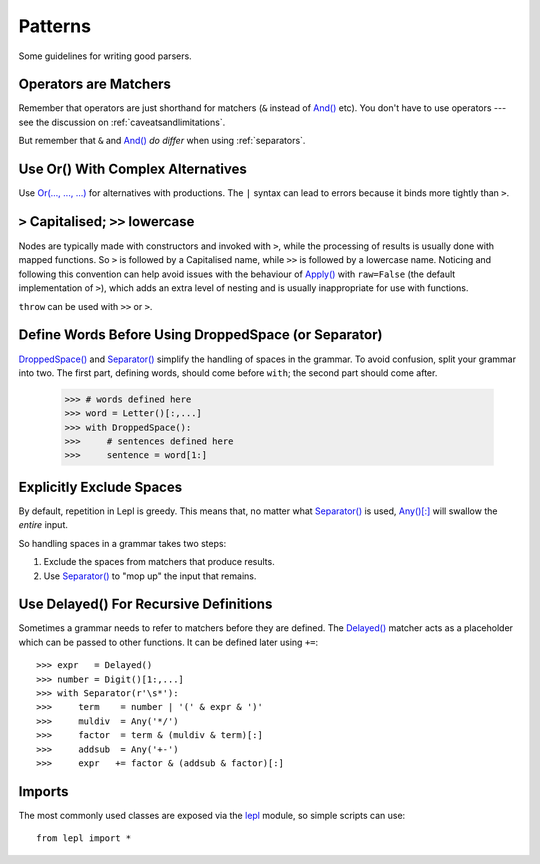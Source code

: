 
.. index:: patterns
.. _style:

Patterns
========

Some guidelines for writing good parsers.


.. index:: operators

Operators are Matchers
----------------------

Remember that operators are just shorthand for matchers (``&`` instead of
`And() <api/redirect.html#lepl.matchers.combine.And>`_ etc).  You don't have
to use operators --- see the discussion on :ref:`caveatsandlimitations`.

But remember that ``&`` and `And() <api/redirect.html#lepl.matchers.combine.And>`_ *do differ* when using
:ref:`separators`.


.. index:: Or()
.. _complexor:

Use Or() With Complex Alternatives
----------------------------------

Use `Or(..., ..., ...) <api/redirect.html#lepl.matchers.combine.Or>`_ for
alternatives with productions.  The ``|`` syntax can lead to errors because it
binds more tightly than ``>``.


.. index:: Apply()
.. _applycase:

``>`` Capitalised; ``>>`` lowercase
-----------------------------------

Nodes are typically made with constructors and invoked with ``>``, while the
processing of results is usually done with mapped functions.  So ``>`` is
followed by a Capitalised name, while ``>>`` is followed by a lowercase name.
Noticing and following this convention can help avoid issues with the
behaviour of `Apply() <api/redirect.html#lepl.matchers.derived.Apply>`_ with
``raw=False`` (the default implementation of ``>``), which adds an extra level
of nesting and is usually inappropriate for use with functions.

``throw`` can be used with ``>>`` or ``>``.


.. index:: Separator()
.. _separator:

Define Words Before Using DroppedSpace (or Separator)
-----------------------------------------------------

`DroppedSpace() <api/redirect.html#lepl.matchers.operators.DroppedSpace>`_ and `Separator() <api/redirect.html#lepl.matchers.operators.Separator>`_
simplify the handling of spaces in the grammar.  To avoid confusion, split
your grammar into two.  The first part, defining words, should come before
``with``; the second part should come after.

  >>> # words defined here
  >>> word = Letter()[:,...]
  >>> with DroppedSpace():
  >>>     # sentences defined here
  >>>     sentence = word[1:]


Explicitly Exclude Spaces
-------------------------

By default, repetition in Lepl is greedy.  This means that, no matter what
`Separator() <api/redirect.html#lepl.matchers.operators.Separator>`_ is used, `Any()[:]
<api/redirect.html#lepl.match.Any>`_ will swallow the *entire* input.

So handling spaces in a grammar takes two steps:

1. Exclude the spaces from matchers that produce results.

2. Use `Separator() <api/redirect.html#lepl.matchers.operators.Separator>`_ to "mop up" the
   input that remains.


.. index:: Delayed()

Use Delayed() For Recursive Definitions
---------------------------------------

Sometimes a grammar needs to refer to matchers before they are defined.  The
`Delayed() <api/redirect.html#lepl.matchers.core.Delayed>`_ matcher acts as a
placeholder which can be passed to other functions.  It can be defined later
using ``+=``::

  >>> expr   = Delayed()
  >>> number = Digit()[1:,...]
  >>> with Separator(r'\s*'):
  >>>     term    = number | '(' & expr & ')'
  >>>     muldiv  = Any('*/')
  >>>     factor  = term & (muldiv & term)[:]
  >>>     addsub  = Any('+-')
  >>>     expr   += factor & (addsub & factor)[:]


Imports
-------

The most commonly used classes are exposed via the `lepl <api/redirect.html#lepl>`_ module, so simple
scripts can use::

  from lepl import *

